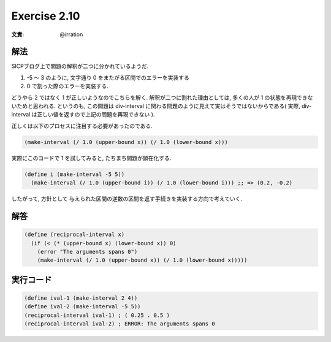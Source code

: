Exercise 2.10
=====================

:文責: @irration

========
解法
========

SICPブログ上で問題の解釈が二つに分かれているようだ.

1. -5 〜 3 のように, 文字通り 0 をまたがる区間でのエラーを実装する
2. 0 で割った際のエラーを実装する.

どうやら 2 ではなく 1 が正しいようなのでこちらを解く.
解釈が二つに割れた理由としては, 多くの人が 1 の状態を再現できないためと思われる. 
というのも, この問題は div-interval に関わる問題のように見えて実はそうではないからである( 実際, div-interval は正しい値を返すので上記の問題を再現できない ).

正しくは以下のプロセスに注目する必要があったのである.

.. sourcecode:: scheme

    (make-interval (/ 1.0 (upper-bound x)) (/ 1.0 (lower-bound x)))

実際にこのコードで 1 を試してみると, たちまち問題が顕在化する. 

.. sourcecode:: scheme

    (define i (make-interval -5 5))
      (make-interval (/ 1.0 (upper-bound i)) (/ 1.0 (lower-bound i))) ;; => (0.2, -0.2)

したがって, 方針として 与えられた区間の逆数の区間を返す手続きを実装する方向で考えていく. 

=================
解答
=================

.. sourcecode:: scheme 

    (define (reciprocal-interval x)
      (if (< (* (upper-bound x) (lower-bound x)) 0)
        (error "The arguments spans 0")  
        (make-interval (/ 1.0 (upper-bound x)) (/ 1.0 (lower-bound x)))))

=================
実行コード
=================

.. sourcecode:: scheme 

    (define ival-1 (make-interval 2 4))
    (define ival-2 (make-interval -5 5))
    (reciprocal-interval ival-1) ; ( 0.25 . 0.5 )
    (reciprocal-interval ival-2) ; ERROR: The arguments spans 0